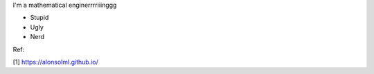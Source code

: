 .. title: About me
.. slug: about-me
.. date: 2018-03-30 23:00:00 UTC-03:00
.. tags: me
.. link:
.. description: jajajaja

I'm a mathematical enginerrrriiinggg

* Stupid
* Ugly
* Nerd

Ref:

[1] https://alonsolml.github.io/
